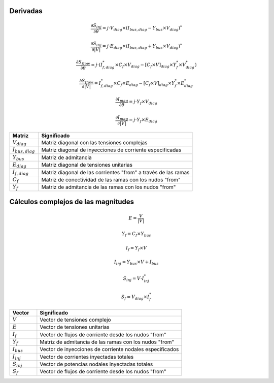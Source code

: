 
.. _derivatives:

Derivadas
======================

.. math::

    \frac{\partial S_{inj}}{\partial \theta} = j \cdot V_{diag} \times (I_{bus,diag} - Y_{bus} \times V_{diag}  )^*

.. math::
    
    \frac{\partial S_{inj}}{\partial |V|} = j \cdot E_{diag} \times (I_{bus,diag} + Y_{bus} \times V_{diag}  )^*

.. math::

    \frac{\partial S_{flow}}{\partial \theta} =j \cdot (I_{f,diag}^* \times C_f \times V_{diag}- [C_f \times V]_{diag} \times Y_f^* \times V_{diag}^* )

.. math::

    \frac{\partial S_{flow}}{\partial |V|} = I_{f,diag}^* \times C_f \times E_{diag}- [C_f \times V]_{diag} \times Y_f^* \times E_{diag}^*

.. math::
    
    \frac{\partial I_{mag}}{\partial \theta} = j \cdot Y_f \times V_{diag}

.. math::
    
    \frac{\partial I_{mag}}{\partial |V|} = j \cdot Y_f \times E_{diag}


.. list-table::
   :widths: 15 80
   :header-rows: 1

   * - Matriz
     - Significado

   * - :math:`V_{diag}`
     - Matriz diagonal con las tensiones complejas

   * - :math:`I_{bus,diag}`
     - Matriz diagonal de inyecciones de corriente especificadas

   * - :math:`Y_{bus}`
     - Matriz de admitancia

   * - :math:`E_{diag}`
     - Matriz diagonal de tensiones unitarias

   * - :math:`I_{f,diag}`
     - Matriz diagonal de las corrientes "from" a través de las ramas

   * - :math:`C_f`
     - Matriz de conectividad de las ramas con los nudos "from"

   * - :math:`Y_f`
     - Matriz de admitancia de las ramas con los nudos "from"


Cálculos complejos de las magnitudes
===============================================

.. math::
    
    E=\frac{V}{|V|}

.. math::
    
    Y_f=C_f \times Y_{bus}

.. math::
    
    I_f=Y_f \times V 

.. math::
    
    I_{inj} = Y_{bus} \times V + I_{bus}

.. math::
    
    S_{inj} = V \cdot I_{inj}^*

.. math::
    
    S_f = V_{diag} \times I_f^*


.. list-table::
   :widths: 15 80
   :header-rows: 1

   * - Vector
     - Significado

   * - :math:`V`
     - Vector de tensiones complejo

   * - :math:`E`
     - Vector de tensiones unitarias

   * - :math:`I_f`
     - Vector de flujos de corriente desde los nudos "from"

   * - :math:`Y_f`
     - Matriz de admitancia de las ramas con los nudos "from"

   * - :math:`I_{bus}`
     - Vector de inyecciones de corriente nodales especificados

   * - :math:`I_{inj}`
     - Vector de corrientes inyectadas totales

   * - :math:`S_{inj}`
     - Vector de potencias nodales inyectadas totales

   * - :math:`S_f`
     - Vector de flujos de corriente desde los nudos "from"


